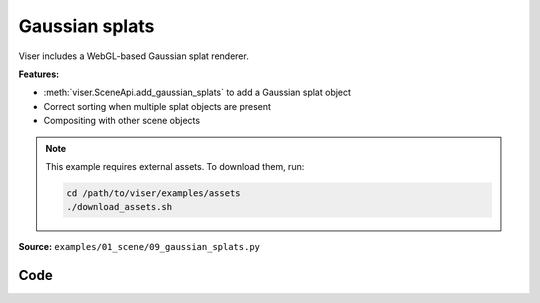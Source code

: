 Gaussian splats
===============

Viser includes a WebGL-based Gaussian splat renderer.

**Features:**

* :meth:`viser.SceneApi.add_gaussian_splats` to add a Gaussian splat object
* Correct sorting when multiple splat objects are present
* Compositing with other scene objects

.. note::
    This example requires external assets. To download them, run:

    .. code-block:: bash

        cd /path/to/viser/examples/assets
        ./download_assets.sh

**Source:** ``examples/01_scene/09_gaussian_splats.py``

.. figure:: ../../_static/examples/01_scene_09_gaussian_splats.png
   :width: 100%
   :alt: Gaussian splats

Code
----

.. code-block:: python
   :linenos:

   from __future__ import annotations
   
   import time
   from pathlib import Path
   from typing import TypedDict
   
   import numpy as np
   import numpy.typing as npt
   import tyro
   from plyfile import PlyData
   
   import viser
   from viser import transforms as tf
   
   
   class SplatFile(TypedDict):
   
       centers: npt.NDArray[np.floating]
       rgbs: npt.NDArray[np.floating]
       opacities: npt.NDArray[np.floating]
       covariances: npt.NDArray[np.floating]
   
   
   def load_splat_file(splat_path: Path, center: bool = False) -> SplatFile:
       start_time = time.time()
       splat_buffer = splat_path.read_bytes()
       bytes_per_gaussian = (
           # Each Gaussian is serialized as:
           # - position (vec3, float32)
           3 * 4
           # - xyz (vec3, float32)
           + 3 * 4
           # - rgba (vec4, uint8)
           + 4
           # - ijkl (vec4, uint8), where 0 => -1, 255 => 1.
           + 4
       )
       assert len(splat_buffer) % bytes_per_gaussian == 0
       num_gaussians = len(splat_buffer) // bytes_per_gaussian
   
       # Reinterpret cast to dtypes that we want to extract.
       splat_uint8 = np.frombuffer(splat_buffer, dtype=np.uint8).reshape(
           (num_gaussians, bytes_per_gaussian)
       )
       scales = splat_uint8[:, 12:24].copy().view(np.float32)
       wxyzs = splat_uint8[:, 28:32] / 255.0 * 2.0 - 1.0
       Rs = tf.SO3(wxyzs).as_matrix()
       covariances = np.einsum(
           "nij,njk,nlk->nil", Rs, np.eye(3)[None, :, :] * scales[:, None, :] ** 2, Rs
       )
       centers = splat_uint8[:, 0:12].copy().view(np.float32)
       if center:
           centers -= np.mean(centers, axis=0, keepdims=True)
       print(
           f"Splat file with {num_gaussians=} loaded in {time.time() - start_time} seconds"
       )
       return {
           "centers": centers,
           # Colors should have shape (N, 3).
           "rgbs": splat_uint8[:, 24:27] / 255.0,
           "opacities": splat_uint8[:, 27:28] / 255.0,
           # Covariances should have shape (N, 3, 3).
           "covariances": covariances,
       }
   
   
   def load_ply_file(ply_file_path: Path, center: bool = False) -> SplatFile:
       start_time = time.time()
   
       SH_C0 = 0.28209479177387814
   
       plydata = PlyData.read(ply_file_path)
       v = plydata["vertex"]
       positions = np.stack([v["x"], v["y"], v["z"]], axis=-1)
       scales = np.exp(np.stack([v["scale_0"], v["scale_1"], v["scale_2"]], axis=-1))
       wxyzs = np.stack([v["rot_0"], v["rot_1"], v["rot_2"], v["rot_3"]], axis=1)
       colors = 0.5 + SH_C0 * np.stack([v["f_dc_0"], v["f_dc_1"], v["f_dc_2"]], axis=1)
       opacities = 1.0 / (1.0 + np.exp(-v["opacity"][:, None]))
   
       Rs = tf.SO3(wxyzs).as_matrix()
       covariances = np.einsum(
           "nij,njk,nlk->nil", Rs, np.eye(3)[None, :, :] * scales[:, None, :] ** 2, Rs
       )
       if center:
           positions -= np.mean(positions, axis=0, keepdims=True)
   
       num_gaussians = len(v)
       print(
           f"PLY file with {num_gaussians=} loaded in {time.time() - start_time} seconds"
       )
       return {
           "centers": positions,
           "rgbs": colors,
           "opacities": opacities,
           "covariances": covariances,
       }
   
   
   def main(
       splat_paths: tuple[Path, ...] = (
           # Path(__file__).absolute().parent.parent / "assets" / "train.splat",
           Path(__file__).absolute().parent.parent / "assets" / "nike.splat",
       ),
   ) -> None:
       server = viser.ViserServer()
   
       for i, splat_path in enumerate(splat_paths):
           if splat_path.suffix == ".splat":
               splat_data = load_splat_file(splat_path, center=True)
           elif splat_path.suffix == ".ply":
               splat_data = load_ply_file(splat_path, center=True)
           else:
               raise SystemExit("Please provide a filepath to a .splat or .ply file.")
   
           server.scene.add_transform_controls(f"/{i}")
           gs_handle = server.scene.add_gaussian_splats(
               f"/{i}/gaussian_splats",
               centers=splat_data["centers"],
               rgbs=splat_data["rgbs"],
               opacities=splat_data["opacities"],
               covariances=splat_data["covariances"],
           )
   
           remove_button = server.gui.add_button(f"Remove splat object {i}")
   
           @remove_button.on_click
           def _(_, gs_handle=gs_handle, remove_button=remove_button) -> None:
               gs_handle.remove()
               remove_button.remove()
   
       while True:
           time.sleep(10.0)
   
   
   if __name__ == "__main__":
       tyro.cli(main)
   
